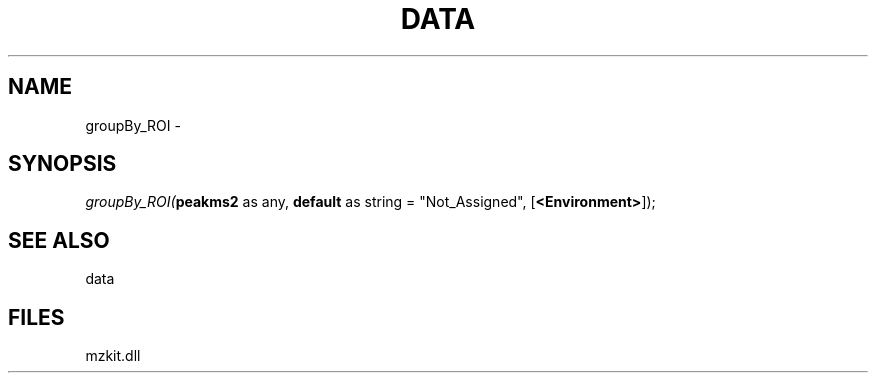 .\" man page create by R# package system.
.TH DATA 1 2000-Jan "groupBy_ROI" "groupBy_ROI"
.SH NAME
groupBy_ROI \- 
.SH SYNOPSIS
\fIgroupBy_ROI(\fBpeakms2\fR as any, 
\fBdefault\fR as string = "Not_Assigned", 
[\fB<Environment>\fR]);\fR
.SH SEE ALSO
data
.SH FILES
.PP
mzkit.dll
.PP
